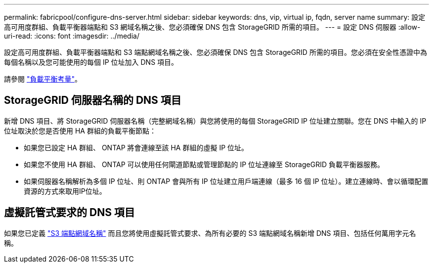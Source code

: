 ---
permalink: fabricpool/configure-dns-server.html 
sidebar: sidebar 
keywords: dns, vip, virtual ip, fqdn, server name 
summary: 設定高可用度群組、負載平衡器端點和 S3 網域名稱之後、您必須確保 DNS 包含 StorageGRID 所需的項目。 
---
= 設定 DNS 伺服器
:allow-uri-read: 
:icons: font
:imagesdir: ../media/


[role="lead"]
設定高可用度群組、負載平衡器端點和 S3 端點網域名稱之後、您必須確保 DNS 包含 StorageGRID 所需的項目。您必須在安全性憑證中為每個名稱以及您可能使用的每個 IP 位址加入 DNS 項目。

請參閱 link:../admin/managing-load-balancing.html["負載平衡考量"]。



== StorageGRID 伺服器名稱的 DNS 項目

新增 DNS 項目、將 StorageGRID 伺服器名稱（完整網域名稱）與您將使用的每個 StorageGRID IP 位址建立關聯。您在 DNS 中輸入的 IP 位址取決於您是否使用 HA 群組的負載平衡節點：

* 如果您已設定 HA 群組、 ONTAP 將會連線至該 HA 群組的虛擬 IP 位址。
* 如果您不使用 HA 群組、 ONTAP 可以使用任何閘道節點或管理節點的 IP 位址連線至 StorageGRID 負載平衡器服務。
* 如果伺服器名稱解析為多個 IP 位址、則 ONTAP 會與所有 IP 位址建立用戶端連線（最多 16 個 IP 位址）。建立連線時、會以循環配置資源的方式來取用IP位址。




== 虛擬託管式要求的 DNS 項目

如果您已定義 link:../admin/configuring-s3-api-endpoint-domain-names.html["S3 端點網域名稱"] 而且您將使用虛擬託管式要求、為所有必要的 S3 端點網域名稱新增 DNS 項目、包括任何萬用字元名稱。

